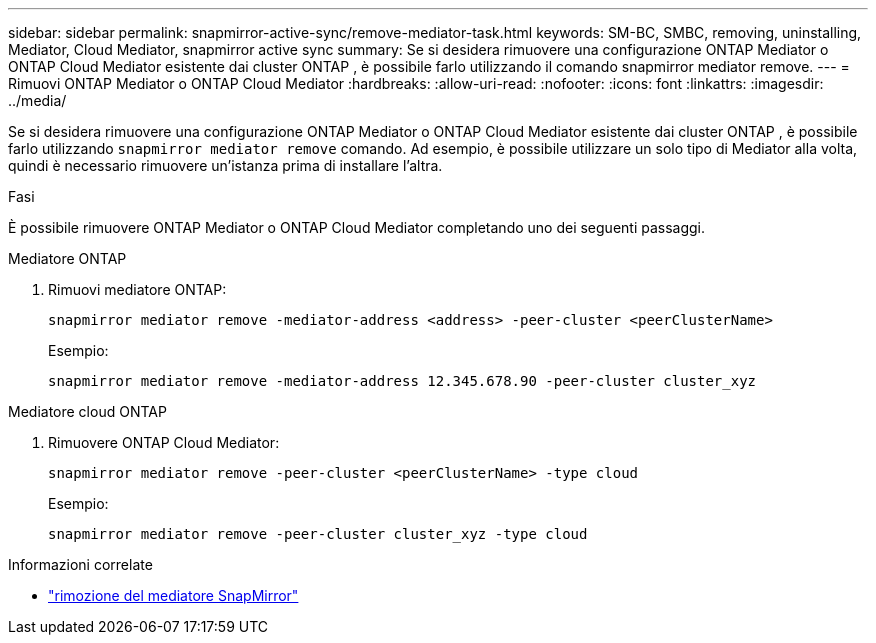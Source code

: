 ---
sidebar: sidebar 
permalink: snapmirror-active-sync/remove-mediator-task.html 
keywords: SM-BC, SMBC, removing, uninstalling, Mediator, Cloud Mediator, snapmirror active sync 
summary: Se si desidera rimuovere una configurazione ONTAP Mediator o ONTAP Cloud Mediator esistente dai cluster ONTAP , è possibile farlo utilizzando il comando snapmirror mediator remove. 
---
= Rimuovi ONTAP Mediator o ONTAP Cloud Mediator
:hardbreaks:
:allow-uri-read: 
:nofooter: 
:icons: font
:linkattrs: 
:imagesdir: ../media/


[role="lead"]
Se si desidera rimuovere una configurazione ONTAP Mediator o ONTAP Cloud Mediator esistente dai cluster ONTAP , è possibile farlo utilizzando  `snapmirror mediator remove` comando. Ad esempio, è possibile utilizzare un solo tipo di Mediator alla volta, quindi è necessario rimuovere un'istanza prima di installare l'altra.

.Fasi
È possibile rimuovere ONTAP Mediator o ONTAP Cloud Mediator completando uno dei seguenti passaggi.

[role="tabbed-block"]
====
.Mediatore ONTAP
--
. Rimuovi mediatore ONTAP:
+
`snapmirror mediator remove -mediator-address <address> -peer-cluster <peerClusterName>`

+
Esempio:

+
[listing]
----
snapmirror mediator remove -mediator-address 12.345.678.90 -peer-cluster cluster_xyz
----


--
.Mediatore cloud ONTAP
--
. Rimuovere ONTAP Cloud Mediator:
+
`snapmirror mediator remove -peer-cluster <peerClusterName> -type cloud`

+
Esempio:

+
[listing]
----
snapmirror mediator remove -peer-cluster cluster_xyz -type cloud
----


--
====
.Informazioni correlate
* link:https://docs.netapp.com/us-en/ontap-cli/snapmirror-mediator-remove.html["rimozione del mediatore SnapMirror"^]

